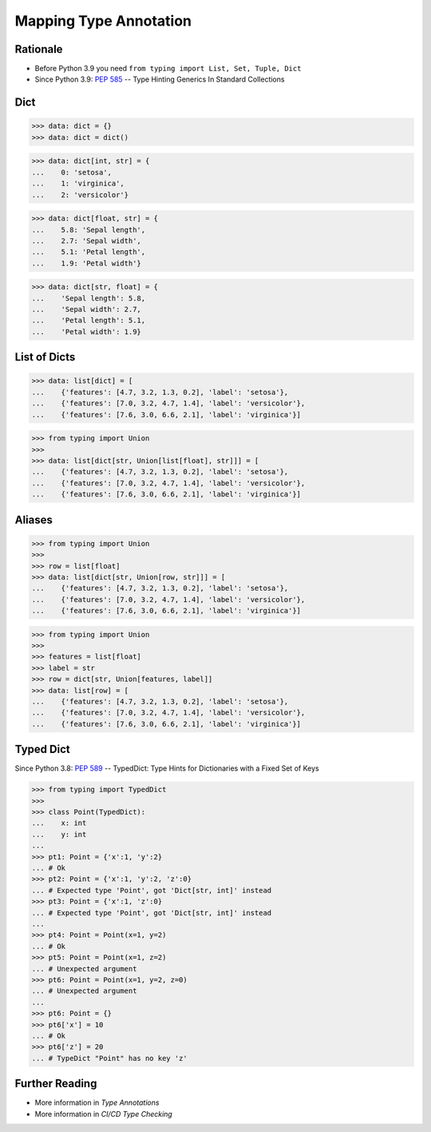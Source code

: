 Mapping Type Annotation
=======================


Rationale
---------
* Before Python 3.9 you need ``from typing import List, Set, Tuple, Dict``
* Since Python 3.9: :pep:`585` -- Type Hinting Generics In Standard Collections


Dict
----
>>> data: dict = {}
>>> data: dict = dict()

>>> data: dict[int, str] = {
...    0: 'setosa',
...    1: 'virginica',
...    2: 'versicolor'}

>>> data: dict[float, str] = {
...    5.8: 'Sepal length',
...    2.7: 'Sepal width',
...    5.1: 'Petal length',
...    1.9: 'Petal width'}

>>> data: dict[str, float] = {
...    'Sepal length': 5.8,
...    'Sepal width': 2.7,
...    'Petal length': 5.1,
...    'Petal width': 1.9}


List of Dicts
-------------
>>> data: list[dict] = [
...    {'features': [4.7, 3.2, 1.3, 0.2], 'label': 'setosa'},
...    {'features': [7.0, 3.2, 4.7, 1.4], 'label': 'versicolor'},
...    {'features': [7.6, 3.0, 6.6, 2.1], 'label': 'virginica'}]

>>> from typing import Union
>>>
>>> data: list[dict[str, Union[list[float], str]]] = [
...    {'features': [4.7, 3.2, 1.3, 0.2], 'label': 'setosa'},
...    {'features': [7.0, 3.2, 4.7, 1.4], 'label': 'versicolor'},
...    {'features': [7.6, 3.0, 6.6, 2.1], 'label': 'virginica'}]


Aliases
-------
>>> from typing import Union
>>>
>>> row = list[float]
>>> data: list[dict[str, Union[row, str]]] = [
...    {'features': [4.7, 3.2, 1.3, 0.2], 'label': 'setosa'},
...    {'features': [7.0, 3.2, 4.7, 1.4], 'label': 'versicolor'},
...    {'features': [7.6, 3.0, 6.6, 2.1], 'label': 'virginica'}]

>>> from typing import Union
>>>
>>> features = list[float]
>>> label = str
>>> row = dict[str, Union[features, label]]
>>> data: list[row] = [
...    {'features': [4.7, 3.2, 1.3, 0.2], 'label': 'setosa'},
...    {'features': [7.0, 3.2, 4.7, 1.4], 'label': 'versicolor'},
...    {'features': [7.6, 3.0, 6.6, 2.1], 'label': 'virginica'}]


Typed Dict
----------
Since Python 3.8: :pep:`589` -- TypedDict: Type Hints for Dictionaries with a Fixed Set of Keys

>>> from typing import TypedDict
>>>
>>> class Point(TypedDict):
...    x: int
...    y: int
...
>>> pt1: Point = {'x':1, 'y':2}
... # Ok
>>> pt2: Point = {'x':1, 'y':2, 'z':0}
... # Expected type 'Point', got 'Dict[str, int]' instead
>>> pt3: Point = {'x':1, 'z':0}
... # Expected type 'Point', got 'Dict[str, int]' instead
...
>>> pt4: Point = Point(x=1, y=2)
... # Ok
>>> pt5: Point = Point(x=1, z=2)
... # Unexpected argument
>>> pt6: Point = Point(x=1, y=2, z=0)
... # Unexpected argument
...
>>> pt6: Point = {}
>>> pt6['x'] = 10
... # Ok
>>> pt6['z'] = 20
... # TypeDict "Point" has no key 'z'


Further Reading
---------------
* More information in `Type Annotations`
* More information in `CI/CD Type Checking`
